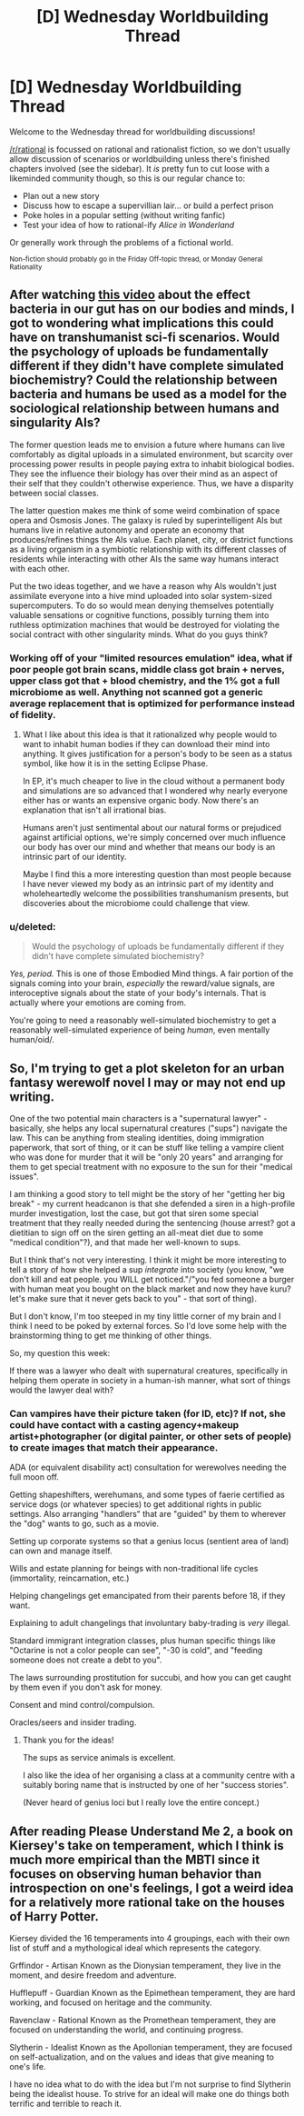 #+TITLE: [D] Wednesday Worldbuilding Thread

* [D] Wednesday Worldbuilding Thread
:PROPERTIES:
:Author: AutoModerator
:Score: 7
:DateUnix: 1507734398.0
:DateShort: 2017-Oct-11
:END:
Welcome to the Wednesday thread for worldbuilding discussions!

[[/r/rational]] is focussed on rational and rationalist fiction, so we don't usually allow discussion of scenarios or worldbuilding unless there's finished chapters involved (see the sidebar). It /is/ pretty fun to cut loose with a likeminded community though, so this is our regular chance to:

- Plan out a new story
- Discuss how to escape a supervillian lair... or build a perfect prison
- Poke holes in a popular setting (without writing fanfic)
- Test your idea of how to rational-ify /Alice in Wonderland/

Or generally work through the problems of a fictional world.

^{Non-fiction should probably go in the Friday Off-topic thread, or Monday General Rationality}


** After watching [[https://youtu.be/VzPD009qTN4][this video]] about the effect bacteria in our gut has on our bodies and minds, I got to wondering what implications this could have on transhumanist sci-fi scenarios. Would the psychology of uploads be fundamentally different if they didn't have complete simulated biochemistry? Could the relationship between bacteria and humans be used as a model for the sociological relationship between humans and singularity AIs?

The former question leads me to envision a future where humans can live comfortably as digital uploads in a simulated environment, but scarcity over processing power results in people paying extra to inhabit biological bodies. They see the influence their biology has over their mind as an aspect of their self that they couldn't otherwise experience. Thus, we have a disparity between social classes.

The latter question makes me think of some weird combination of space opera and Osmosis Jones. The galaxy is ruled by superintelligent AIs but humans live in relative autonomy and operate an economy that produces/refines things the AIs value. Each planet, city, or district functions as a living organism in a symbiotic relationship with its different classes of residents while interacting with other AIs the same way humans interact with each other.

Put the two ideas together, and we have a reason why AIs wouldn't just assimilate everyone into a hive mind uploaded into solar system-sized supercomputers. To do so would mean denying themselves potentially valuable sensations or cognitive functions, possibly turning them into ruthless optimization machines that would be destroyed for violating the social contract with other singularity minds. What do you guys think?
:PROPERTIES:
:Author: trekie140
:Score: 3
:DateUnix: 1507743179.0
:DateShort: 2017-Oct-11
:END:

*** Working off of your "limited resources emulation" idea, what if poor people got brain scans, middle class got brain + nerves, upper class got that + blood chemistry, and the 1% got a full microbiome as well. Anything not scanned got a generic average replacement that is optimized for performance instead of fidelity.
:PROPERTIES:
:Author: ulyssessword
:Score: 3
:DateUnix: 1507758847.0
:DateShort: 2017-Oct-12
:END:

**** What I like about this idea is that it rationalized why people would to want to inhabit human bodies if they can download their mind into anything. It gives justification for a person's body to be seen as a status symbol, like how it is in the setting Eclipse Phase.

In EP, it's much cheaper to live in the cloud without a permanent body and simulations are so advanced that I wondered why nearly everyone either has or wants an expensive organic body. Now there's an explanation that isn't all irrational bias.

Humans aren't just sentimental about our natural forms or prejudiced against artificial options, we're simply concerned over much influence our body has over our mind and whether that means our body is an intrinsic part of our identity.

Maybe I find this a more interesting question than most people because I have never viewed my body as an intrinsic part of my identity and wholeheartedly welcome the possibilities transhumanism presents, but discoveries about the microbiome could challenge that view.
:PROPERTIES:
:Author: trekie140
:Score: 6
:DateUnix: 1507781319.0
:DateShort: 2017-Oct-12
:END:


*** u/deleted:
#+begin_quote
  Would the psychology of uploads be fundamentally different if they didn't have complete simulated biochemistry?
#+end_quote

/Yes, period./ This is one of those Embodied Mind things. A fair portion of the signals coming into your brain, /especially/ the reward/value signals, are interoceptive signals about the state of your body's internals. That is actually where your emotions are coming from.

You're going to need a reasonably well-simulated biochemistry to get a reasonably well-simulated experience of being /human/, even mentally human/oid/.
:PROPERTIES:
:Score: 3
:DateUnix: 1507830656.0
:DateShort: 2017-Oct-12
:END:


** So, I'm trying to get a plot skeleton for an urban fantasy werewolf novel I may or may not end up writing.

One of the two potential main characters is a "supernatural lawyer" - basically, she helps any local supernatural creatures ("sups") navigate the law. This can be anything from stealing identities, doing immigration paperwork, that sort of thing, or it can be stuff like telling a vampire client who was done for murder that it will be "only 20 years" and arranging for them to get special treatment with no exposure to the sun for their "medical issues".

I am thinking a good story to tell might be the story of her "getting her big break" - my current headcanon is that she defended a siren in a high-profile murder investigation, lost the case, but got that siren some special treatment that they really needed during the sentencing (house arrest? got a dietitian to sign off on the siren getting an all-meat diet due to some "medical condition"?), and that made her well-known to sups.

But I think that's not very interesting. I think it might be more interesting to tell a story of how she helped a sup /integrate/ into society (you know, "we don't kill and eat people. you WILL get noticed."/"you fed someone a burger with human meat you bought on the black market and now they have kuru? let's make sure that it never gets back to you" - that sort of thing).

But I don't know, I'm too steeped in my tiny little corner of my brain and I think I need to be poked by external forces. So I'd love some help with the brainstorming thing to get me thinking of other things.

So, my question this week:

If there was a lawyer who dealt with supernatural creatures, specifically in helping them operate in society in a human-ish manner, what sort of things would the lawyer deal with?
:PROPERTIES:
:Author: MagicWeasel
:Score: 3
:DateUnix: 1507763145.0
:DateShort: 2017-Oct-12
:END:

*** Can vampires have their picture taken (for ID, etc)? If not, she could have contact with a casting agency+makeup artist+photographer (or digital painter, or other sets of people) to create images that match their appearance.

ADA (or equivalent disability act) consultation for werewolves needing the full moon off.

Getting shapeshifters, werehumans, and some types of faerie certified as service dogs (or whatever species) to get additional rights in public settings. Also arranging "handlers" that are "guided" by them to wherever the "dog" wants to go, such as a movie.

Setting up corporate systems so that a genius locus (sentient area of land) can own and manage itself.

Wills and estate planning for beings with non-traditional life cycles (immortality, reincarnation, etc.)

Helping changelings get emancipated from their parents before 18, if they want.

Explaining to adult changelings that involuntary baby-trading is /very/ illegal.

Standard immigrant integration classes, plus human specific things like "Octarine is not a color people can see", "-30 is cold", and "feeding someone does not create a debt to you".

The laws surrounding prostitution for succubi, and how you can get caught by them even if you don't ask for money.

Consent and mind control/compulsion.

Oracles/seers and insider trading.
:PROPERTIES:
:Author: ulyssessword
:Score: 6
:DateUnix: 1507771435.0
:DateShort: 2017-Oct-12
:END:

**** Thank you for the ideas!

The sups as service animals is excellent.

I also like the idea of her organising a class at a community centre with a suitably boring name that is instructed by one of her "success stories".

(Never heard of genius loci but I really love the entire concept.)
:PROPERTIES:
:Author: MagicWeasel
:Score: 3
:DateUnix: 1507774729.0
:DateShort: 2017-Oct-12
:END:


** After reading Please Understand Me 2, a book on Kiersey's take on temperament, which I think is much more empirical than the MBTI since it focuses on observing human behavior than introspection on one's feelings, I got a weird idea for a relatively more rational take on the houses of Harry Potter.

Kiersey divided the 16 temperaments into 4 groupings, each with their own list of stuff and a mythological ideal which represents the category.

Grffindor - Artisan Known as the Dionysian temperament, they live in the moment, and desire freedom and adventure.

Hufflepuff - Guardian Known as the Epimethean temperament, they are hard working, and focused on heritage and the community.

Ravenclaw - Rational Known as the Promethean temperament, they are focused on understanding the world, and continuing progress.

Slytherin - Idealist Known as the Apollonian temperament, they are focused on self-actualization, and on the values and ideas that give meaning to one's life.

I have no idea what to do with the idea but I'm not surprise to find Slytherin being the idealist house. To strive for an ideal will make one do things both terrific and terrible to reach it.
:PROPERTIES:
:Author: Yama951
:Score: 2
:DateUnix: 1508009776.0
:DateShort: 2017-Oct-14
:END:
